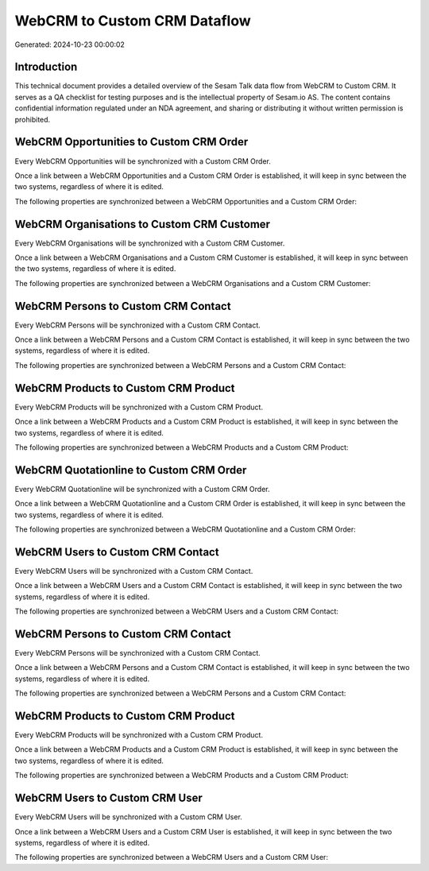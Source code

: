 =============================
WebCRM to Custom CRM Dataflow
=============================

Generated: 2024-10-23 00:00:02

Introduction
------------

This technical document provides a detailed overview of the Sesam Talk data flow from WebCRM to Custom CRM. It serves as a QA checklist for testing purposes and is the intellectual property of Sesam.io AS. The content contains confidential information regulated under an NDA agreement, and sharing or distributing it without written permission is prohibited.

WebCRM Opportunities to Custom CRM Order
----------------------------------------
Every WebCRM Opportunities will be synchronized with a Custom CRM Order.

Once a link between a WebCRM Opportunities and a Custom CRM Order is established, it will keep in sync between the two systems, regardless of where it is edited.

The following properties are synchronized between a WebCRM Opportunities and a Custom CRM Order:

.. list-table::
   :header-rows: 1

   * - WebCRM Opportunities Property
     - Custom CRM Order Property
     - Custom CRM Data Type


WebCRM Organisations to Custom CRM Customer
-------------------------------------------
Every WebCRM Organisations will be synchronized with a Custom CRM Customer.

Once a link between a WebCRM Organisations and a Custom CRM Customer is established, it will keep in sync between the two systems, regardless of where it is edited.

The following properties are synchronized between a WebCRM Organisations and a Custom CRM Customer:

.. list-table::
   :header-rows: 1

   * - WebCRM Organisations Property
     - Custom CRM Customer Property
     - Custom CRM Data Type


WebCRM Persons to Custom CRM Contact
------------------------------------
Every WebCRM Persons will be synchronized with a Custom CRM Contact.

Once a link between a WebCRM Persons and a Custom CRM Contact is established, it will keep in sync between the two systems, regardless of where it is edited.

The following properties are synchronized between a WebCRM Persons and a Custom CRM Contact:

.. list-table::
   :header-rows: 1

   * - WebCRM Persons Property
     - Custom CRM Contact Property
     - Custom CRM Data Type


WebCRM Products to Custom CRM Product
-------------------------------------
Every WebCRM Products will be synchronized with a Custom CRM Product.

Once a link between a WebCRM Products and a Custom CRM Product is established, it will keep in sync between the two systems, regardless of where it is edited.

The following properties are synchronized between a WebCRM Products and a Custom CRM Product:

.. list-table::
   :header-rows: 1

   * - WebCRM Products Property
     - Custom CRM Product Property
     - Custom CRM Data Type


WebCRM Quotationline to Custom CRM Order
----------------------------------------
Every WebCRM Quotationline will be synchronized with a Custom CRM Order.

Once a link between a WebCRM Quotationline and a Custom CRM Order is established, it will keep in sync between the two systems, regardless of where it is edited.

The following properties are synchronized between a WebCRM Quotationline and a Custom CRM Order:

.. list-table::
   :header-rows: 1

   * - WebCRM Quotationline Property
     - Custom CRM Order Property
     - Custom CRM Data Type


WebCRM Users to Custom CRM Contact
----------------------------------
Every WebCRM Users will be synchronized with a Custom CRM Contact.

Once a link between a WebCRM Users and a Custom CRM Contact is established, it will keep in sync between the two systems, regardless of where it is edited.

The following properties are synchronized between a WebCRM Users and a Custom CRM Contact:

.. list-table::
   :header-rows: 1

   * - WebCRM Users Property
     - Custom CRM Contact Property
     - Custom CRM Data Type


WebCRM Persons to Custom CRM Contact
------------------------------------
Every WebCRM Persons will be synchronized with a Custom CRM Contact.

Once a link between a WebCRM Persons and a Custom CRM Contact is established, it will keep in sync between the two systems, regardless of where it is edited.

The following properties are synchronized between a WebCRM Persons and a Custom CRM Contact:

.. list-table::
   :header-rows: 1

   * - WebCRM Persons Property
     - Custom CRM Contact Property
     - Custom CRM Data Type


WebCRM Products to Custom CRM Product
-------------------------------------
Every WebCRM Products will be synchronized with a Custom CRM Product.

Once a link between a WebCRM Products and a Custom CRM Product is established, it will keep in sync between the two systems, regardless of where it is edited.

The following properties are synchronized between a WebCRM Products and a Custom CRM Product:

.. list-table::
   :header-rows: 1

   * - WebCRM Products Property
     - Custom CRM Product Property
     - Custom CRM Data Type


WebCRM Users to Custom CRM User
-------------------------------
Every WebCRM Users will be synchronized with a Custom CRM User.

Once a link between a WebCRM Users and a Custom CRM User is established, it will keep in sync between the two systems, regardless of where it is edited.

The following properties are synchronized between a WebCRM Users and a Custom CRM User:

.. list-table::
   :header-rows: 1

   * - WebCRM Users Property
     - Custom CRM User Property
     - Custom CRM Data Type

